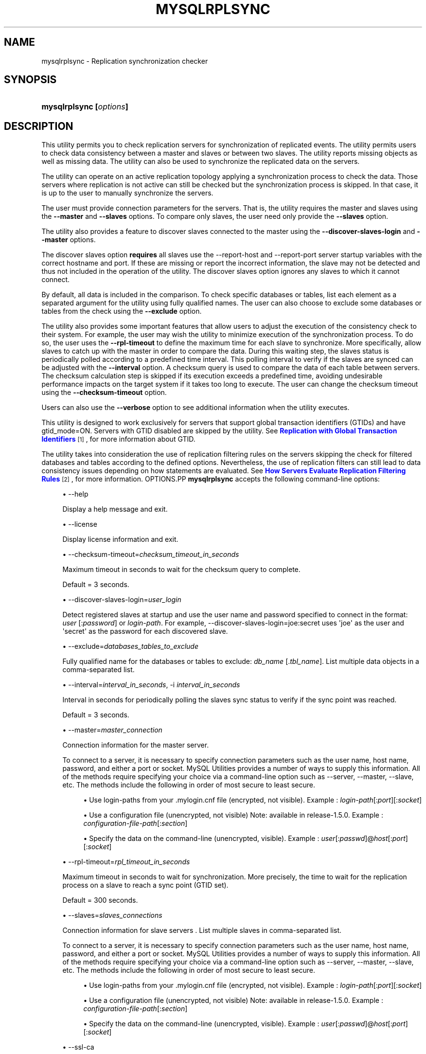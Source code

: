 '\" t
.\"     Title: \fBmysqlrplsync\fR
.\"    Author: [FIXME: author] [see http://docbook.sf.net/el/author]
.\" Generator: DocBook XSL Stylesheets v1.79.1 <http://docbook.sf.net/>
.\"      Date: 01/14/2017
.\"    Manual: MySQL Utilities
.\"    Source: MySQL 1.6.4
.\"  Language: English
.\"
.TH "\FBMYSQLRPLSYNC\FR" "1" "01/14/2017" "MySQL 1\&.6\&.4" "MySQL Utilities"
.\" -----------------------------------------------------------------
.\" * Define some portability stuff
.\" -----------------------------------------------------------------
.\" ~~~~~~~~~~~~~~~~~~~~~~~~~~~~~~~~~~~~~~~~~~~~~~~~~~~~~~~~~~~~~~~~~
.\" http://bugs.debian.org/507673
.\" http://lists.gnu.org/archive/html/groff/2009-02/msg00013.html
.\" ~~~~~~~~~~~~~~~~~~~~~~~~~~~~~~~~~~~~~~~~~~~~~~~~~~~~~~~~~~~~~~~~~
.ie \n(.g .ds Aq \(aq
.el       .ds Aq '
.\" -----------------------------------------------------------------
.\" * set default formatting
.\" -----------------------------------------------------------------
.\" disable hyphenation
.nh
.\" disable justification (adjust text to left margin only)
.ad l
.\" -----------------------------------------------------------------
.\" * MAIN CONTENT STARTS HERE *
.\" -----------------------------------------------------------------
.SH "NAME"
mysqlrplsync \- Replication synchronization checker
.SH "SYNOPSIS"
.HP \w'\fBmysqlrplsync\ [\fR\fB\fIoptions\fR\fR\fB]\fR\ 'u
\fBmysqlrplsync [\fR\fB\fIoptions\fR\fR\fB]\fR
.SH "DESCRIPTION"
.PP
This utility permits you to check replication servers for synchronization of replicated events\&. The utility permits users to check data consistency between a master and slaves or between two slaves\&. The utility reports missing objects as well as missing data\&. The utility can also be used to synchronize the replicated data on the servers\&.
.PP
The utility can operate on an active replication topology applying a synchronization process to check the data\&. Those servers where replication is not active can still be checked but the synchronization process is skipped\&. In that case, it is up to the user to manually synchronize the servers\&.
.PP
The user must provide connection parameters for the servers\&. That is, the utility requires the master and slaves using the
\fB\-\-master\fR
and
\fB\-\-slaves\fR
options\&. To compare only slaves, the user need only provide the
\fB\-\-slaves\fR
option\&.
.PP
The utility also provides a feature to discover slaves connected to the master using the
\fB\-\-discover\-slaves\-login\fR
and
\fB\-\-master\fR
options\&.
.PP
The discover slaves option
\fBrequires\fR
all slaves use the
\-\-report\-host
and
\-\-report\-port
server startup variables with the correct hostname and port\&. If these are missing or report the incorrect information, the slave may not be detected and thus not included in the operation of the utility\&. The discover slaves option ignores any slaves to which it cannot connect\&.
.PP
By default, all data is included in the comparison\&. To check specific databases or tables, list each element as a separated argument for the utility using fully qualified names\&. The user can also choose to exclude some databases or tables from the check using the
\fB\-\-exclude\fR
option\&.
.PP
The utility also provides some important features that allow users to adjust the execution of the consistency check to their system\&. For example, the user may wish the utility to minimize execution of the synchronization process\&. To do so, the user uses the
\fB\-\-rpl\-timeout\fR
to define the maximum time for each slave to synchronize\&. More specifically, allow slaves to catch up with the master in order to compare the data\&. During this waiting step, the slaves status is periodically polled according to a predefined time interval\&. This polling interval to verify if the slaves are synced can be adjusted with the
\fB\-\-interval\fR
option\&. A checksum query is used to compare the data of each table between servers\&. The checksum calculation step is skipped if its execution exceeds a predefined time, avoiding undesirable performance impacts on the target system if it takes too long to execute\&. The user can change the checksum timeout using the
\fB\-\-checksum\-timeout\fR
option\&.
.PP
Users can also use the
\fB\-\-verbose\fR
option to see additional information when the utility executes\&.
.PP
This utility is designed to work exclusively for servers that support global transaction identifiers (GTIDs) and have
gtid_mode=ON\&. Servers with GTID disabled are skipped by the utility\&. See
\m[blue]\fBReplication with Global Transaction Identifiers\fR\m[]\&\s-2\u[1]\d\s+2, for more information about GTID\&.
.PP
The utility takes into consideration the use of replication filtering rules on the servers skipping the check for filtered databases and tables according to the defined options\&. Nevertheless, the use of replication filters can still lead to data consistency issues depending on how statements are evaluated\&. See
\m[blue]\fBHow Servers Evaluate Replication Filtering Rules\fR\m[]\&\s-2\u[2]\d\s+2, for more information\&.
OPTIONS.PP
\fBmysqlrplsync\fR
accepts the following command\-line options:
.sp
.RS 4
.ie n \{\
\h'-04'\(bu\h'+03'\c
.\}
.el \{\
.sp -1
.IP \(bu 2.3
.\}
\-\-help
.sp
Display a help message and exit\&.
.RE
.sp
.RS 4
.ie n \{\
\h'-04'\(bu\h'+03'\c
.\}
.el \{\
.sp -1
.IP \(bu 2.3
.\}
\-\-license
.sp
Display license information and exit\&.
.RE
.sp
.RS 4
.ie n \{\
\h'-04'\(bu\h'+03'\c
.\}
.el \{\
.sp -1
.IP \(bu 2.3
.\}
\-\-checksum\-timeout=\fIchecksum_timeout_in_seconds\fR
.sp
Maximum timeout in seconds to wait for the checksum query to complete\&.
.sp
Default = 3 seconds\&.
.RE
.sp
.RS 4
.ie n \{\
\h'-04'\(bu\h'+03'\c
.\}
.el \{\
.sp -1
.IP \(bu 2.3
.\}
\-\-discover\-slaves\-login=\fIuser_login\fR
.sp
Detect registered slaves at startup and use the user name and password specified to connect in the format:
\fIuser\fR
[:\fIpassword\fR] or
\fIlogin\-path\fR\&. For example, \-\-discover\-slaves\-login=joe:secret uses \*(Aqjoe\*(Aq as the user and \*(Aqsecret\*(Aq as the password for each discovered slave\&.
.RE
.sp
.RS 4
.ie n \{\
\h'-04'\(bu\h'+03'\c
.\}
.el \{\
.sp -1
.IP \(bu 2.3
.\}
\-\-exclude=\fIdatabases_tables_to_exclude\fR
.sp
Fully qualified name for the databases or tables to exclude:
\fIdb_name\fR
[\&.\fItbl_name\fR]\&. List multiple data objects in a comma\-separated list\&.
.RE
.sp
.RS 4
.ie n \{\
\h'-04'\(bu\h'+03'\c
.\}
.el \{\
.sp -1
.IP \(bu 2.3
.\}
\-\-interval=\fIinterval_in_seconds\fR, \-i
\fIinterval_in_seconds\fR
.sp
Interval in seconds for periodically polling the slaves sync status to verify if the sync point was reached\&.
.sp
Default = 3 seconds\&.
.RE
.sp
.RS 4
.ie n \{\
\h'-04'\(bu\h'+03'\c
.\}
.el \{\
.sp -1
.IP \(bu 2.3
.\}
\-\-master=\fImaster_connection\fR
.sp
Connection information for the master server\&.
.sp
To connect to a server, it is necessary to specify connection parameters such as the user name, host name, password, and either a port or socket\&. MySQL Utilities provides a number of ways to supply this information\&. All of the methods require specifying your choice via a command\-line option such as \-\-server, \-\-master, \-\-slave, etc\&. The methods include the following in order of most secure to least secure\&.
.sp
.RS 4
.ie n \{\
\h'-04'\(bu\h'+03'\c
.\}
.el \{\
.sp -1
.IP \(bu 2.3
.\}
Use login\-paths from your
\&.mylogin\&.cnf
file (encrypted, not visible)\&. Example :
\fIlogin\-path\fR[:\fIport\fR][:\fIsocket\fR]
.RE
.sp
.RS 4
.ie n \{\
\h'-04'\(bu\h'+03'\c
.\}
.el \{\
.sp -1
.IP \(bu 2.3
.\}
Use a configuration file (unencrypted, not visible) Note: available in release\-1\&.5\&.0\&. Example :
\fIconfiguration\-file\-path\fR[:\fIsection\fR]
.RE
.sp
.RS 4
.ie n \{\
\h'-04'\(bu\h'+03'\c
.\}
.el \{\
.sp -1
.IP \(bu 2.3
.\}
Specify the data on the command\-line (unencrypted, visible)\&. Example :
\fIuser\fR[:\fIpasswd\fR]@\fIhost\fR[:\fIport\fR][:\fIsocket\fR]
.RE
.sp
.RE
.sp
.RS 4
.ie n \{\
\h'-04'\(bu\h'+03'\c
.\}
.el \{\
.sp -1
.IP \(bu 2.3
.\}
\-\-rpl\-timeout=\fIrpl_timeout_in_seconds\fR
.sp
Maximum timeout in seconds to wait for synchronization\&. More precisely, the time to wait for the replication process on a slave to reach a sync point (GTID set)\&.
.sp
Default = 300 seconds\&.
.RE
.sp
.RS 4
.ie n \{\
\h'-04'\(bu\h'+03'\c
.\}
.el \{\
.sp -1
.IP \(bu 2.3
.\}
\-\-slaves=\fIslaves_connections\fR
.sp
Connection information for slave servers \&. List multiple slaves in comma\-separated list\&.
.sp
To connect to a server, it is necessary to specify connection parameters such as the user name, host name, password, and either a port or socket\&. MySQL Utilities provides a number of ways to supply this information\&. All of the methods require specifying your choice via a command\-line option such as \-\-server, \-\-master, \-\-slave, etc\&. The methods include the following in order of most secure to least secure\&.
.sp
.RS 4
.ie n \{\
\h'-04'\(bu\h'+03'\c
.\}
.el \{\
.sp -1
.IP \(bu 2.3
.\}
Use login\-paths from your
\&.mylogin\&.cnf
file (encrypted, not visible)\&. Example :
\fIlogin\-path\fR[:\fIport\fR][:\fIsocket\fR]
.RE
.sp
.RS 4
.ie n \{\
\h'-04'\(bu\h'+03'\c
.\}
.el \{\
.sp -1
.IP \(bu 2.3
.\}
Use a configuration file (unencrypted, not visible) Note: available in release\-1\&.5\&.0\&. Example :
\fIconfiguration\-file\-path\fR[:\fIsection\fR]
.RE
.sp
.RS 4
.ie n \{\
\h'-04'\(bu\h'+03'\c
.\}
.el \{\
.sp -1
.IP \(bu 2.3
.\}
Specify the data on the command\-line (unencrypted, visible)\&. Example :
\fIuser\fR[:\fIpasswd\fR]@\fIhost\fR[:\fIport\fR][:\fIsocket\fR]
.RE
.sp
.RE
.sp
.RS 4
.ie n \{\
\h'-04'\(bu\h'+03'\c
.\}
.el \{\
.sp -1
.IP \(bu 2.3
.\}
\-\-ssl\-ca
.sp
The path to a file that contains a list of trusted SSL CAs\&.
.RE
.sp
.RS 4
.ie n \{\
\h'-04'\(bu\h'+03'\c
.\}
.el \{\
.sp -1
.IP \(bu 2.3
.\}
\-\-ssl\-cert
.sp
The name of the SSL certificate file to use for establishing a secure connection\&.
.RE
.sp
.RS 4
.ie n \{\
\h'-04'\(bu\h'+03'\c
.\}
.el \{\
.sp -1
.IP \(bu 2.3
.\}
\-\-ssl\-key
.sp
The name of the SSL key file to use for establishing a secure connection\&.
.RE
.sp
.RS 4
.ie n \{\
\h'-04'\(bu\h'+03'\c
.\}
.el \{\
.sp -1
.IP \(bu 2.3
.\}
\-\-ssl
.sp
Specifies if the server connection requires use of SSL\&. If an encrypted connection cannot be established, the connection attempt fails\&. Default setting is 0 (SSL not required)\&.
.RE
.sp
.RS 4
.ie n \{\
\h'-04'\(bu\h'+03'\c
.\}
.el \{\
.sp -1
.IP \(bu 2.3
.\}
\-\-verbose, \-v
.sp
Specify how much information to display\&. Use this option multiple times to increase the amount of information\&. For example,
\fB\-v\fR
= verbose,
\fB\-vv\fR
= more verbose,
\fB\-vvv\fR
= debug\&.
.RE
.sp
.RS 4
.ie n \{\
\h'-04'\(bu\h'+03'\c
.\}
.el \{\
.sp -1
.IP \(bu 2.3
.\}
\-\-version
.sp
Display version information and exit\&.
.RE
NOTES.PP
The data consistency check is performed per table using a checksum on the table\&. If the calculated checksum differs, it indicates the tables are not synchronized\&. Nevertheless, since the checksum operation is not collision free, there is a very small probability that two tables with differing data can produce the same checksum\&.
.PP
Mixing IP and hostnames is not recommended\&. The replication\-specific utilities attempt to compare hostnames and IP addresses as aliases for checking slave connectivity to the master\&. However, if your installation does not support reverse name lookup, the comparison could fail\&. Without the ability to do a reverse name lookup, the replication utilities could report a false negative that the slave is (not) connected to the master\&.
.PP
For example, if you setup replication using MASTER_HOST=ubuntu\&.net on the slave and later connect to the slave with mysqlrplcheck and have the master specified as \-\-master=192\&.168\&.0\&.6 using the valid IP address for ubuntu\&.net, you must have the ability to do a reverse name lookup to compare the IP (192\&.168\&.0\&.6) and the hostname (ubuntu\&.net) to determine if they are the same machine\&.
.PP
Similarly, in order to avoid issues mixing local IP \*(Aq127\&.0\&.0\&.1\*(Aq with \*(Aqlocalhost\*(Aq, the addresse \*(Aq127\&.0\&.0\&.1\*(Aq is converted to \*(Aqlocalhost\*(Aq by the utility\&.
.PP
The path to the MySQL client tools should be included in the PATH environment variable in order to use the authentication mechanism with login\-paths\&. This permits the utility to use the my_print_defaults tools which is required to read the login\-path values from the login configuration file (\&.mylogin\&.cnf)\&.
LIMITATIONS.PP
This utility is designed to work exclusively for servers that support global transaction identifiers (GTIDs) and have
gtid_mode=ON\&. Due to known server issues with some operations required for the synchronization process, only MySQL Server versions 5\&.6\&.14 and higher are supported by this utility\&.
.PP
Some replication filtering options are not supported by this utility due to known issues on the server side, namely:
\fIreplicate_do_db\fR,
\fIreplicate_ignore_db\fR, and
\fIreplicate_wild_do_table\fR\&. In case a non supported replication filtering option is detected on a server, the utility issues an appropriate error and exits\&. This check is performed at the beginning when the utility starts\&.
EXAMPLES.PP
To check the data consistency on an active replication system explicitly specifying the master and slaves:
.sp
.if n \{\
.RS 4
.\}
.nf
shell> \fBmysqlrplsync \-\-master=user:pass@localhost:3310 \e\fR
          \fB\-\-slaves=rpl:pass@localhost:3311,rpl:pass@localhost:3312\fR
#
# GTID differences between Master and Slaves:
# \- Slave \*(Aqlocalhost@3311\*(Aq is 15 transactions behind Master\&.
# \- Slave \*(Aqlocalhost@3312\*(Aq is 12 transactions behind Master\&.
#
# Checking data consistency\&.
#
# Using Master \*(Aqlocalhost@3310\*(Aq as base server for comparison\&.
# Checking \*(Aqtest_rplsync_db\*(Aq database\&.\&.\&.
# \- Checking \*(Aqt0\*(Aq table data\&.\&.\&.
#   [OK] `test_rplsync_db`\&.`t0` checksum for server \*(Aqlocalhost@3311\*(Aq\&.
#   [OK] `test_rplsync_db`\&.`t0` checksum for server \*(Aqlocalhost@3312\*(Aq\&.
# \- Checking \*(Aqt1\*(Aq table data\&.\&.\&.
#   [OK] `test_rplsync_db`\&.`t1` checksum for server \*(Aqlocalhost@3311\*(Aq\&.
#   [OK] `test_rplsync_db`\&.`t1` checksum for server \*(Aqlocalhost@3312\*(Aq\&.
# Checking \*(Aqtest_db\*(Aq database\&.\&.\&.
# \- Checking \*(Aqt0\*(Aq table data\&.\&.\&.
#   [OK] `test_db`\&.`t0` checksum for server \*(Aqlocalhost@3311\*(Aq\&.
#   [OK] `test_db`\&.`t0` checksum for server \*(Aqlocalhost@3312\*(Aq\&.
# \- Checking \*(Aqt1\*(Aq table data\&.\&.\&.
#   [OK] `test_db`\&.`t1` checksum for server \*(Aqlocalhost@3311\*(Aq\&.
#   [OK] `test_db`\&.`t1` checksum for server \*(Aqlocalhost@3312\*(Aq\&.
#
#\&.\&.\&.done\&.
#
# SUMMARY: No data consistency issue found\&.
#
.fi
.if n \{\
.RE
.\}
.PP
To check the data consistency on an active replication system using slave discovery:
.sp
.if n \{\
.RS 4
.\}
.nf
shell> \fBmysqlrplsync \-\-master=user:pass@localhost:3310 \e\fR
          \fB\-\-discover\-slaves\-login=rpl:pass\fR
# Discovering slaves for master at localhost:3310
# Discovering slave at localhost:3311
# Found slave: localhost:3311
# Discovering slave at localhost:3312
# Found slave: localhost:3312
#
# GTID differences between Master and Slaves:
# \- Slave \*(Aqlocalhost@3311\*(Aq is 15 transactions behind Master\&.
# \- Slave \*(Aqlocalhost@3312\*(Aq is 15 transactions behind Master\&.
#
# Checking data consistency\&.
#
# Using Master \*(Aqlocalhost@3310\*(Aq as base server for comparison\&.
# Checking \*(Aqtest_rplsync_db\*(Aq database\&.\&.\&.
# \- Checking \*(Aqt0\*(Aq table data\&.\&.\&.
#   [OK] `test_rplsync_db`\&.`t0` checksum for server \*(Aqlocalhost@3311\*(Aq\&.
#   [OK] `test_rplsync_db`\&.`t0` checksum for server \*(Aqlocalhost@3312\*(Aq\&.
# \- Checking \*(Aqt1\*(Aq table data\&.\&.\&.
#   [OK] `test_rplsync_db`\&.`t1` checksum for server \*(Aqlocalhost@3311\*(Aq\&.
#   [OK] `test_rplsync_db`\&.`t1` checksum for server \*(Aqlocalhost@3312\*(Aq\&.
# Checking \*(Aqtest_db\*(Aq database\&.\&.\&.
# \- Checking \*(Aqt0\*(Aq table data\&.\&.\&.
#   [OK] `test_db`\&.`t0` checksum for server \*(Aqlocalhost@3311\*(Aq\&.
#   [OK] `test_db`\&.`t0` checksum for server \*(Aqlocalhost@3312\*(Aq\&.
# \- Checking \*(Aqt1\*(Aq table data\&.\&.\&.
#   [OK] `test_db`\&.`t1` checksum for server \*(Aqlocalhost@3311\*(Aq\&.
#   [OK] `test_db`\&.`t1` checksum for server \*(Aqlocalhost@3312\*(Aq\&.
#
#\&.\&.\&.done\&.
#
# SUMMARY: No data consistency issue found\&.
#
.fi
.if n \{\
.RE
.\}
.PP
To check the data consistency on an active replication system, but only between specific slaves:
.sp
.if n \{\
.RS 4
.\}
.nf
shell> \fBmysqlrplsync \-\-slaves=rpl:pass@localhost:3311,rpl:pass@localhost:3312\fR
#
# Checking data consistency\&.
#
# Using Slave \*(Aqlocalhost@3311\*(Aq as base server for comparison\&.
# Checking \*(Aqtest_rplsync_db\*(Aq database\&.\&.\&.
# \- Checking \*(Aqt0\*(Aq table data\&.\&.\&.
#   [OK] `test_rplsync_db`\&.`t0` checksum for server \*(Aqlocalhost@3312\*(Aq\&.
# \- Checking \*(Aqt1\*(Aq table data\&.\&.\&.
#   [OK] `test_rplsync_db`\&.`t1` checksum for server \*(Aqlocalhost@3312\*(Aq\&.
# Checking \*(Aqtest_db\*(Aq database\&.\&.\&.
# \- Checking \*(Aqt0\*(Aq table data\&.\&.\&.
#   [OK] `test_db`\&.`t0` checksum for server \*(Aqlocalhost@3312\*(Aq\&.
# \- Checking \*(Aqt1\*(Aq table data\&.\&.\&.
#   [OK] `test_db`\&.`t1` checksum for server \*(Aqlocalhost@3312\*(Aq\&.
#
#\&.\&.\&.done\&.
#
# SUMMARY: No data consistency issue found\&.
#
.fi
.if n \{\
.RE
.\}
.PP
To check the data consistency of a specific database and table on an active replication system:
.sp
.if n \{\
.RS 4
.\}
.nf
shell> \fBmysqlrplsync \-\-master=user:pass@localhost:3310 \e\fR
          \fB\-\-slaves=rpl:pass@localhost:3311,rpl:pass@localhost:3312 \e\fR
          \fBtest_rplsync_db test_db\&.t1\fR
#
# GTID differences between Master and Slaves:
# \- Slave \*(Aqlocalhost@3311\*(Aq is 15 transactions behind Master\&.
# \- Slave \*(Aqlocalhost@3312\*(Aq is 12 transactions behind Master\&.
#
# Checking data consistency\&.
#
# Using Master \*(Aqlocalhost@3310\*(Aq as base server for comparison\&.
# Checking \*(Aqtest_rplsync_db\*(Aq database\&.\&.\&.
# \- Checking \*(Aqt0\*(Aq table data\&.\&.\&.
#   [OK] `test_rplsync_db`\&.`t0` checksum for server \*(Aqlocalhost@3311\*(Aq\&.
#   [OK] `test_rplsync_db`\&.`t0` checksum for server \*(Aqlocalhost@3312\*(Aq\&.
# \- Checking \*(Aqt1\*(Aq table data\&.\&.\&.
#   [OK] `test_rplsync_db`\&.`t1` checksum for server \*(Aqlocalhost@3311\*(Aq\&.
#   [OK] `test_rplsync_db`\&.`t1` checksum for server \*(Aqlocalhost@3312\*(Aq\&.
# Checking \*(Aqtest_db\*(Aq database\&.\&.\&.
# \- Checking \*(Aqt1\*(Aq table data\&.\&.\&.
#   [OK] `test_db`\&.`t1` checksum for server \*(Aqlocalhost@3311\*(Aq\&.
#   [OK] `test_db`\&.`t1` checksum for server \*(Aqlocalhost@3312\*(Aq\&.
#
#\&.\&.\&.done\&.
#
# SUMMARY: No data consistency issue found\&.
#
.fi
.if n \{\
.RE
.\}
.PP
To check the data consistency on an active replication system excluding a specific database and table:
.sp
.if n \{\
.RS 4
.\}
.nf
shell> \fBmysqlrplsync \-\-master=user:pass@localhost:3310 \e\fR
          \fB\-\-slaves=rpl:pass@localhost:3311,rpl:pass@localhost:3312 \e\fR
          \fB\-\-exclude=test_rplsync_db,test_db\&.t1\fR
#
# GTID differences between Master and Slaves:
# \- Slave \*(Aqlocalhost@3311\*(Aq is 15 transactions behind Master\&.
# \- Slave \*(Aqlocalhost@3312\*(Aq is 12 transactions behind Master\&.
#
# Checking data consistency\&.
#
# Using Master \*(Aqlocalhost@3310\*(Aq as base server for comparison\&.
# Checking \*(Aqtest_db\*(Aq database\&.\&.\&.
# \- Checking \*(Aqt0\*(Aq table data\&.\&.\&.
#   [OK] `test_db`\&.`t0` checksum for server \*(Aqlocalhost@3311\*(Aq\&.
#   [OK] `test_db`\&.`t0` checksum for server \*(Aqlocalhost@3312\*(Aq\&.
#
#\&.\&.\&.done\&.
#
# SUMMARY: No data consistency issue found\&.
#
.fi
.if n \{\
.RE
.\}
.PP
The following is an example of a replication check that has data inconsistencies:
.sp
.if n \{\
.RS 4
.\}
.nf
shell> \fBmysqlrplsync \-\-master=user:pass@localhost:3310 \e\fR
          \fB\-\-slaves=rpl:pass@localhost:3311,rpl:pass@localhost:3312\fR
#
# GTID differences between Master and Slaves:
# \- Slave \*(Aqlocalhost@3311\*(Aq is up\-to\-date\&.
# \- Slave \*(Aqlocalhost@3312\*(Aq is up\-to\-date\&.
#
# Checking data consistency\&.
#
# Using Master \*(Aqlocalhost@3310\*(Aq as base server for comparison\&.
# [DIFF] Database NOT on base server but found on \*(Aqlocalhost@3311\*(Aq: only_on_slave_db
# Checking \*(Aqtest_rplsync_db\*(Aq database\&.\&.\&.
#   [DIFF] Table NOT on base server but found on \*(Aqlocalhost@3311\*(Aq: t3
#   [DIFF] Table NOT on base server but found on \*(Aqlocalhost@3312\*(Aq: t3
#   [DIFF] Table \*(Aqtest_rplsync_db\&.t0\*(Aq NOT on server \*(Aqlocalhost@3311\*(Aq\&.
# \- Checking \*(Aqt0\*(Aq table data\&.\&.\&.
#   [DIFF] `test_rplsync_db`\&.`t0` checksum for server \*(Aqlocalhost@3312\*(Aq\&.
# \- Checking \*(Aqt1\*(Aq table data\&.\&.\&.
#   WARNING: Slave not active \*(Aqlocalhost@3311\*(Aq \- Sync skipped\&.
#   [DIFF] `test_rplsync_db`\&.`t1` checksum for server \*(Aqlocalhost@3311\*(Aq\&.
#   [OK] `test_rplsync_db`\&.`t1` checksum for server \*(Aqlocalhost@3312\*(Aq\&.
# \- Checking \*(Aqt2\*(Aq table data\&.\&.\&.
#   WARNING: Slave not active \*(Aqlocalhost@3311\*(Aq \- Sync skipped\&.
#   [OK] `test_rplsync_db`\&.`t2` checksum for server \*(Aqlocalhost@3311\*(Aq\&.
#   [OK] `test_rplsync_db`\&.`t2` checksum for server \*(Aqlocalhost@3312\*(Aq\&.
# Checking \*(Aqonly_on_master_db\*(Aq database\&.\&.\&.
#   [DIFF] Database \*(Aqonly_on_master_db\*(Aq NOT on server \*(Aqlocalhost@3311\*(Aq\&.
#   [DIFF] Database \*(Aqonly_on_master_db\*(Aq NOT on server \*(Aqlocalhost@3312\*(Aq\&.
#
#\&.\&.\&.done\&.
#
# SUMMARY: 8 data consistency issues found\&.
#
.fi
.if n \{\
.RE
.\}
.PP
Check a replication topology with filtering:
.sp
.if n \{\
.RS 4
.\}
.nf
shell> \fBmysqlrplsync \-\-master=user:pass@localhost:3310 \e\fR
          \fB\-\-slaves=rpl:pass@localhost:3311,rpl:pass@localhost:3312 \e\fR
          \fB\-\-verbose\fR
# Checking users permission to perform consistency check\&.
#
# WARNING: Replication filters found on checked servers\&. This can lead data consistency issues depending on how statements are evaluated\&.
# More information: http://dev\&.mysql\&.com/doc/en/replication\-rules\&.html
# Master \*(Aqlocalhost@3310\*(Aq:
#   \- binlog_do_db: test_rplsync_db1
# Slave \*(Aqlocalhost@3311\*(Aq:
#   \- replicate_do_table: test_rplsync_db1\&.t1
# Slave \*(Aqlocalhost@3312\*(Aq:
#   \- replicate_ignore_table: test_rplsync_db1\&.t2
#   \- replicate_wild_ignore_table: test\e_rplsync\e_db1\&.%3
#
# GTID differences between Master and Slaves:
# \- Slave \*(Aqlocalhost@3311\*(Aq is up\-to\-date\&.
# \- Slave \*(Aqlocalhost@3312\*(Aq is up\-to\-date\&.
#
# Checking data consistency\&.
#
# Using Master \*(Aqlocalhost@3310\*(Aq as base server for comparison\&.
# Checking \*(Aqtest_rplsync_db1\*(Aq database\&.\&.\&.
# [SKIP] Table \*(Aqt0\*(Aq check for \*(Aqlocalhost@3311\*(Aq \- filtered by replication rule\&.
# \- Checking \*(Aqt0\*(Aq table data\&.\&.\&.
#   Setting data synchronization point for slaves\&.
#   Compute checksum on slaves (wait to catch up and resume replication)\&.
#   [OK] `test_rplsync_db1`\&.`t0` checksum for server \*(Aqlocalhost@3312\*(Aq\&.
# \- Checking \*(Aqt1\*(Aq table data\&.\&.\&.
#   Setting data synchronization point for slaves\&.
#   Compute checksum on slaves (wait to catch up and resume replication)\&.
#   [OK] `test_rplsync_db1`\&.`t1` checksum for server \*(Aqlocalhost@3311\*(Aq\&.
#   [OK] `test_rplsync_db1`\&.`t1` checksum for server \*(Aqlocalhost@3312\*(Aq\&.
# [SKIP] Table \*(Aqt2\*(Aq check for \*(Aqlocalhost@3311\*(Aq \- filtered by replication rule\&.
# [SKIP] Table \*(Aqt2\*(Aq check for \*(Aqlocalhost@3312\*(Aq \- filtered by replication rule\&.
# [SKIP] Table \*(Aqt3\*(Aq check for \*(Aqlocalhost@3311\*(Aq \- filtered by replication rule\&.
# [SKIP] Table \*(Aqt3\*(Aq check for \*(Aqlocalhost@3312\*(Aq \- filtered by replication rule\&.
# [SKIP] Database \*(Aqtest_rplsync_db0\*(Aq check \- filtered by replication rule\&.
# [SKIP] Database \*(Aqtest_rplsync_db2\*(Aq check \- filtered by replication rule\&.
# [SKIP] Database \*(Aqtest_rplsync_db3\*(Aq check \- filtered by replication rule\&.
#
#\&.\&.\&.done\&.
#
# SUMMARY: No data consistency issue found\&.
#
.fi
.if n \{\
.RE
.\}
.sp
PERMISSIONS REQUIRED.PP
The user for the master must have permissions to lock tables, perform the checksum, and get information about the master status\&. Specifically, the user used to connect to the master requires the following privileges: SUPER or REPLICATION CLIENT, LOCK TABLES and SELECT\&.
.PP
The user for the slaves must have permissions to start/stop the slave, perform the checksum, and get information about the slave status\&. More specifically, the login user to connect to slaves requires the following privileges: SUPER and SELECT\&.
.SH "COPYRIGHT"
.br
.PP
Copyright \(co 2006, 2017, Oracle and/or its affiliates. All rights reserved.
.PP
This documentation is free software; you can redistribute it and/or modify it only under the terms of the GNU General Public License as published by the Free Software Foundation; version 2 of the License.
.PP
This documentation is distributed in the hope that it will be useful, but WITHOUT ANY WARRANTY; without even the implied warranty of MERCHANTABILITY or FITNESS FOR A PARTICULAR PURPOSE. See the GNU General Public License for more details.
.PP
You should have received a copy of the GNU General Public License along with the program; if not, write to the Free Software Foundation, Inc., 51 Franklin Street, Fifth Floor, Boston, MA 02110-1301 USA or see http://www.gnu.org/licenses/.
.sp
.SH "NOTES"
.IP " 1." 4
Replication with Global Transaction Identifiers
.RS 4
\%http://dev.mysql.com/doc/refman/5.7/en/replication-gtids.html
.RE
.IP " 2." 4
How Servers Evaluate Replication Filtering Rules
.RS 4
\%http://dev.mysql.com/doc/refman/5.7/en/replication-rules.html
.RE
.SH "SEE ALSO"
For more information, please refer to the MySQL Utilities and Fabric
documentation, which is available online at
http://dev.mysql.com/doc/index-utils-fabric.html
.SH AUTHOR
Oracle Corporation (http://dev.mysql.com/).

